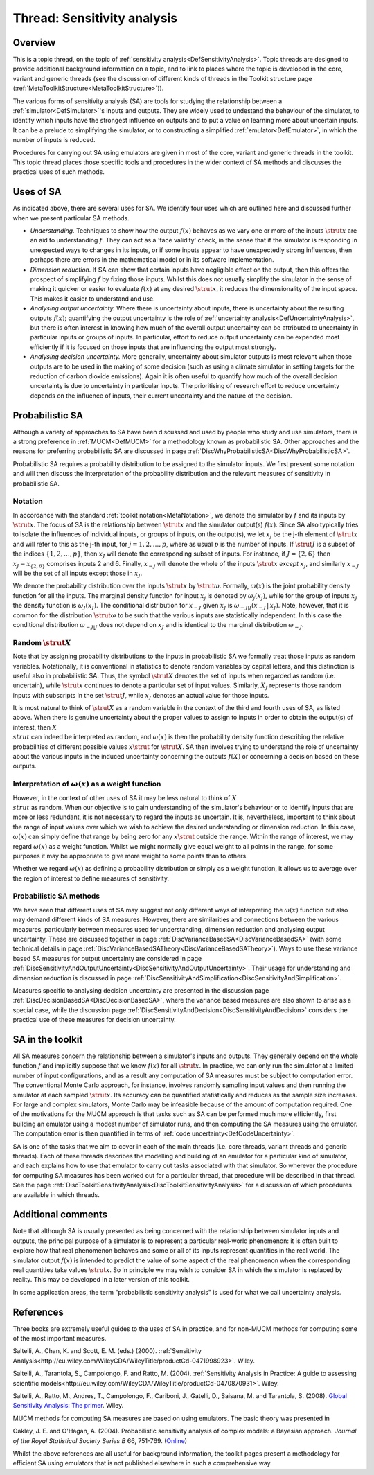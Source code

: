 .. _ThreadTopicSensitivityAnalysis:

Thread: Sensitivity analysis
============================

Overview
--------

This is a topic thread, on the topic of :ref:`sensitivity
analysis<DefSensitivityAnalysis>`. Topic threads are designed to
provide additional background information on a topic, and to link to
places where the topic is developed in the core, variant and generic
threads (see the discussion of different kinds of threads in the Toolkit
structure page (:ref:`MetaToolkitStructure<MetaToolkitStructure>`)).

The various forms of sensitivity analysis (SA) are tools for studying
the relationship between a :ref:`simulator<DefSimulator>`'s inputs
and outputs. They are widely used to undestand the behaviour of the
simulator, to identify which inputs have the strongest influence on
outputs and to put a value on learning more about uncertain inputs. It
can be a prelude to simplifying the simulator, or to constructing a
simplified :ref:`emulator<DefEmulator>`, in which the number of
inputs is reduced.

Procedures for carrying out SA using emulators are given in most of the
core, variant and generic threads in the toolkit. This topic thread
places those specific tools and procedures in the wider context of SA
methods and discusses the practical uses of such methods.

Uses of SA
----------

As indicated above, there are several uses for SA. We identify four uses
which are outlined here and discussed further when we present particular
SA methods.

-  *Understanding.* Techniques to show how the output :math:`f(x)` behaves
   as we vary one or more of the inputs :math:`\strut x` are an aid to
   understanding :math:`f`. They can act as a 'face validity' check, in the
   sense that if the simulator is responding in unexpected ways to
   changes in its inputs, or if some inputs appear to have unexpectedly
   strong influences, then perhaps there are errors in the mathematical
   model or in its software implementation.

-  *Dimension reduction.* If SA can show that certain inputs have
   negligible effect on the output, then this offers the prospect of
   simplifying :math:`f` by fixing those inputs. Whilst this does not
   usually simplify the simulator in the sense of making it quicker or
   easier to evaluate :math:`f(x)` at any desired :math:`\strut x`, it reduces
   the dimensionality of the input space. This makes it easier to
   understand and use.

-  *Analysing output uncertainty.* Where there is uncertainty about
   inputs, there is uncertainty about the resulting outputs :math:`f(x)`;
   quantifying the output uncertainty is the role of :ref:`uncertainty
   analysis<DefUncertaintyAnalysis>`, but there is often
   interest in knowing how much of the overall output uncertainty can be
   attributed to uncertainty in particular inputs or groups of inputs.
   In particular, effort to reduce output uncertainty can be expended
   most efficiently if it is focused on those inputs that are
   influencing the output most strongly.

-  *Analysing decision uncertainty.* More generally, uncertainty about
   simulator outputs is most relevant when those outputs are to be used
   in the making of some decision (such as using a climate simulator in
   setting targets for the reduction of carbon dioxide emissions). Again
   it is often useful to quantify how much of the overall decision
   uncertainty is due to uncertainty in particular inputs. The
   prioritising of research effort to reduce uncertainty depends on the
   influence of inputs, their current uncertainty and the nature of the
   decision.

Probabilistic SA
----------------

Although a variety of approaches to SA have been discussed and used by
people who study and use simulators, there is a strong preference in
:ref:`MUCM<DefMUCM>` for a methodology known as probabilistic SA.
Other approaches and the reasons for preferring probabilistic SA are
discussed in page
:ref:`DiscWhyProbabilisticSA<DiscWhyProbabilisticSA>`.

Probabilistic SA requires a probability distribution to be assigned to
the simulator inputs. We first present some notation and will then
discuss the interpretation of the probability distribution and the
relevant measures of sensitivity in probabilistic SA.

Notation
~~~~~~~~

In accordance with the standard :ref:`toolkit
notation<MetaNotation>`, we denote the simulator by :math:`f` and
its inputs by :math:`\strut x`. The focus of SA is the relationship between
:math:`\strut x` and the simulator output(s) :math:`f(x)`. Since SA also
typically tries to isolate the influences of individual inputs, or
groups of inputs, on the output(s), we let :math:`x_j` be the j-th element
of :math:`\strut x` and will refer to this as the j-th input, for
:math:`j=1,2,\ldots,p`, where as usual :math:`p` is the number of inputs. If
:math:`\strut J` is a subset of the indices :math:`\{1,2,\ldots,p\}`, then
:math:`x_J` will denote the corresponding subset of inputs. For instance,
if :math:`J=\{2,6\}` then :math:`x_J=x_{\{2,6\}}` comprises inputs 2 and 6.
Finally, :math:`x_{-j}` will denote the whole of the inputs :math:`\strut x`
*except* :math:`x_j`, and similarly :math:`x_{-J}` will be the set of all
inputs except those in :math:`x_J`.

We denote the probability distribution over the inputs :math:`\strut x` by
:math:`\strut\omega`. Formally, :math:`\omega(x)` is the joint probability
density function for all the inputs. The marginal density function for
input :math:`x_j` is denoted by :math:`\omega_j(x_j)`, while for the group of
inputs :math:`x_J` the density function is :math:`\omega_J(x_J)`. The
conditional distribution for :math:`x_{-J}` given :math:`x_J` is
:math:`\omega_{-J|J}(x_{-J}\,|\,x_J)`. Note, however, that it is common for
the distribution :math:`\strut\omega` to be such that the various inputs
are statistically independent. In this case the conditional distribution
:math:`\omega_{-J|J}` does not depend on :math:`x_J` and is identical to the
marginal distribution :math:`\omega_{-J}`.

Random :math:`\strut X`
~~~~~~~~~~~~~~~~~~~~

Note that by assigning probability distributions to the inputs in
probabilistic SA we formally treat those inputs as random variables.
Notationally, it is conventional in statistics to denote random
variables by capital letters, and this distinction is useful also in
probabilistic SA. Thus, the symbol :math:`\strut X` denotes the set of
inputs when regarded as random (i.e. uncertain), while :math:`\strut x`
continues to denote a particular set of input values. Similarly,
:math:`X_J` represents those random inputs with subscripts in the set
:math:`\strut J`, while :math:`x_J` denotes an actual value for those inputs.

It is most natural to think of :math:`\strut X` as a random variable in the
context of the third and fourth uses of SA, as listed above. When there
is genuine uncertainty about the proper values to assign to inputs in
order to obtain the output(s) of interest, then :math:`X \\strut` can
indeed be interpreted as random, and :math:`\omega(x)` is then the
probability density function describing the relative probabilities of
different possible values :math:`x\strut` for :math:`\strut X`. SA then
involves trying to understand the role of uncertainty about the various
inputs in the induced uncertainty concerning the outputs :math:`f(X)` or
concerning a decision based on these outputs.

Interpretation of :math:`\omega(x)` as a weight function
~~~~~~~~~~~~~~~~~~~~~~~~~~~~~~~~~~~~~~~~~~~~~~~~~~~~~

However, in the context of other uses of SA it may be less natural to
think of :math:`X \\strut` as random. When our objective is to gain
understanding of the simulator's behaviour or to identify inputs that
are more or less redundant, it is not necessary to regard the inputs as
uncertain. It is, nevertheless, important to think about the range of
input values over which we wish to achieve the desired understanding or
dimension reduction. In this case, :math:`\omega(x)` can simply define that
range by being zero for any :math:`x\strut` outside the range. Within the
range of interest, we may regard :math:`\omega(x)` as a weight function.
Whilst we might normally give equal weight to all points in the range,
for some purposes it may be appropriate to give more weight to some
points than to others.

Whether we regard :math:`\omega(x)` as defining a probability distribution
or simply as a weight function, it allows us to average over the region
of interest to define measures of sensitivity.

Probabilistic SA methods
~~~~~~~~~~~~~~~~~~~~~~~~

We have seen that different uses of SA may suggest not only different
ways of interpreting the :math:`\omega(x)` function but also may demand
different kinds of SA measures. However, there are similarities and
connections between the various measures, particularly between measures
used for understanding, dimension reduction and analysing output
uncertainty. These are discussed together in page
:ref:`DiscVarianceBasedSA<DiscVarianceBasedSA>` (with some technical
details in page
:ref:`DiscVarianceBasedSATheory<DiscVarianceBasedSATheory>`). Ways to
use these variance based SA measures for output uncertainty are
considered in page
:ref:`DiscSensitivityAndOutputUncertainty<DiscSensitivityAndOutputUncertainty>`.
Their usage for understanding and dimension reduction is discussed in
page
:ref:`DiscSensitivityAndSimplification<DiscSensitivityAndSimplification>`.

Measures specific to analysing decision uncertainty are presented in the
discussion page :ref:`DiscDecisionBasedSA<DiscDecisionBasedSA>`,
where the variance based measures are also shown to arise as a special
case, while the discussion page
:ref:`DiscSensitivityAndDecision<DiscSensitivityAndDecision>`
considers the practical use of these measures for decision uncertainty.

SA in the toolkit
-----------------

All SA measures concern the relationship between a simulator's inputs
and outputs. They generally depend on the whole function :math:`f` and
implicitly suppose that we know :math:`f(x)` for all :math:`\strut x`. In
practice, we can only run the simulator at a limited number of input
configurations, and as a result any computation of SA measures must be
subject to computation error. The conventional Monte Carlo approach, for
instance, involves randomly sampling input values and then running the
simulator at each sampled :math:`\strut x`. Its accuracy can be quantified
statistically and reduces as the sample size increases. For large and
complex simulators, Monte Carlo may be infeasible because of the amount
of computation required. One of the motivations for the MUCM approach is
that tasks such as SA can be performed much more efficiently, first
building an emulator using a modest number of simulator runs, and then
computing the SA measures using the emulator. The computation error is
then quantified in terms of :ref:`code
uncertainty<DefCodeUncertainty>`.

SA is one of the tasks that we aim to cover in each of the main threads
(i.e. core threads, variant threads and generic threads). Each of these
threads describes the modelling and building of an emulator for a
particular kind of simulator, and each explains how to use that emulator
to carry out tasks associated with that simulator. So wherever the
procedure for computing SA measures has been worked out for a particular
thread, that procedure will be described in that thread. See the page
:ref:`DiscToolkitSensitivityAnalysis<DiscToolkitSensitivityAnalysis>`
for a discussion of which procedures are available in which threads.

Additional comments
-------------------

Note that although SA is usually presented as being concerned with the
relationship between simulator inputs and outputs, the principal purpose
of a simulator is to represent a particular real-world phenomenon: it is
often built to explore how that real phenomenon behaves and some or all
of its inputs represent quantities in the real world. The simulator
output :math:`f(x)` is intended to predict the value of some aspect of the
real phenomenon when the corresponding real quantities take values
:math:`\strut x`. So in principle we may wish to consider SA in which the
simulator is replaced by reality. This may be developed in a later
version of this toolkit.

In some application areas, the term "probabilistic sensitivity analysis"
is used for what we call uncertainty analysis.

References
----------

Three books are extremely useful guides to the uses of SA in practice,
and for non-MUCM methods for computing some of the most important
measures.

Saltelli, A., Chan, K. and Scott, E. M. (eds.) (2000). :ref:`Sensitivity
Analysis<http://eu.wiley.com/WileyCDA/WileyTitle/productCd-0471998923>`.
Wiley.

Saltelli, A., Tarantola, S., Campolongo, F. and Ratto, M. (2004).
:ref:`Sensitivity Analysis in Practice: A guide to assessing scientific
models<http://eu.wiley.com/WileyCDA/WileyTitle/productCd-0470870931>`.
Wiley.

Saltelli, A., Ratto, M., Andres, T., Campolongo, F., Cariboni, J.,
Gatelli, D., Saisana, M. and Tarantola, S. (2008). `Global Sensitivity
Analysis: The
primer <http://eu.wiley.com/WileyCDA/WileyTitle/productCd-0470059974.html>`__.
WIley.

MUCM methods for computing SA measures are based on using emulators. The
basic theory was presented in

Oakley, J. E. and O'Hagan, A. (2004). Probabilistic sensitivity analysis
of complex models: a Bayesian approach. *Journal of the Royal
Statistical Society* *Series* *B* 66, 751-769.
(`Online <http://www3.interscience.wiley.com/journal/118808484/abstract>`__)

Whilst the above references are all useful for background information,
the toolkit pages present a methodology for efficient SA using emulators
that is not published elsewhere in such a comprehensive way.

